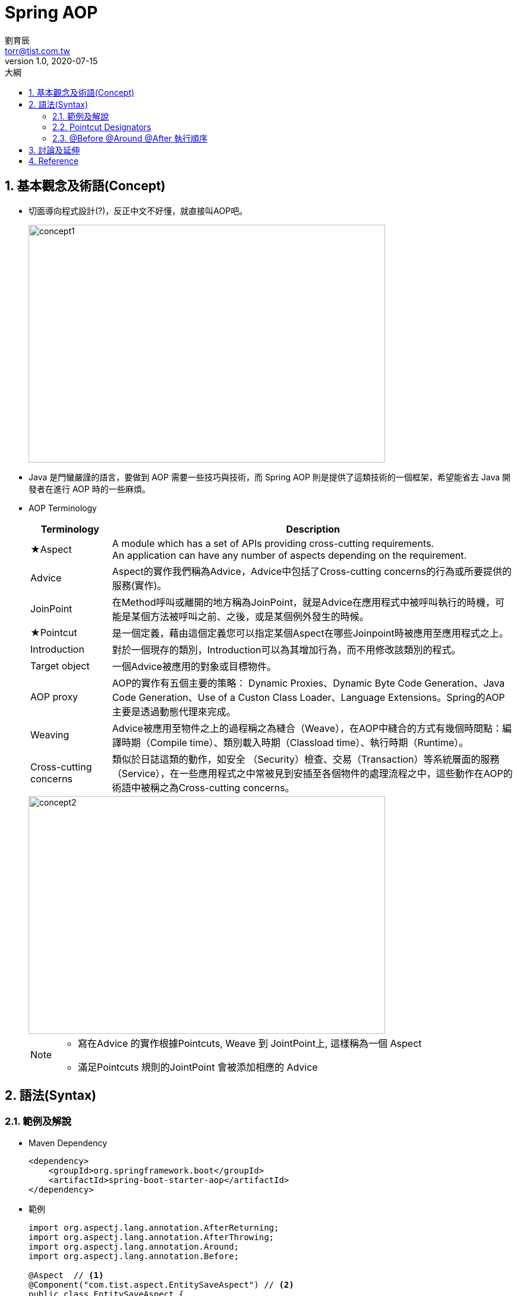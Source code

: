 = Spring AOP
劉育辰 <torr@tist.com.tw>
v1.0, 2020-07-15
:experimental:
:icons: font
:sectnums:
:toc: left
:toc-title: 大綱
:imagesdir: images/spring-aop/
:sectanchors:

== 基本觀念及術語(Concept)

* 切面導向程式設計(?)，反正中文不好懂，就直接叫AOP吧。
+
image::aop-01.png[concept1,600,400]

* Java 是門蠻嚴謹的語言，要做到 AOP 需要一些技巧與技術，而 Spring AOP 則是提供了這類技術的一個框架，希望能省去 Java 開發者在進行 AOP 時的一些麻煩。

* AOP Terminology
+
[cols="1,5"]
|===
^|Terminology ^| Description

^|★Aspect
|A module which has a set of APIs providing cross-cutting requirements. +
An application can have any number of aspects depending on the requirement. +

^|Advice
|Aspect的實作我們稱為Advice，Advice中包括了Cross-cutting concerns的行為或所要提供的服務(實作)。

^|JoinPoint
|在Method呼叫或離開的地方稱為JoinPoint，就是Advice在應用程式中被呼叫執行的時機，可能是某個方法被呼叫之前、之後，或是某個例外發生的時候。

^|★Pointcut
|是一個定義，藉由這個定義您可以指定某個Aspect在哪些Joinpoint時被應用至應用程式之上。

^|Introduction
|對於一個現存的類別，Introduction可以為其增加行為，而不用修改該類別的程式。

^|Target object
|一個Advice被應用的對象或目標物件。

^|AOP proxy
|AOP的實作有五個主要的策略： Dynamic Proxies、Dynamic Byte Code Generation、Java Code Generation、Use of a Custon Class Loader、Language Extensions。Spring的AOP主要是透過動態代理來完成。

^|Weaving
|Advice被應用至物件之上的過程稱之為縫合（Weave），在AOP中縫合的方式有幾個時間點：編譯時期（Compile time）、類別載入時期（Classload time）、執行時期（Runtime）。

^|Cross-cutting concerns
|類似於日誌這類的動作，如安全 （Security）檢查、交易（Transaction）等系統層面的服務（Service），在一些應用程式之中常被見到安插至各個物件的處理流程之中，這些動作在AOP的術語中被稱之為Cross-cutting concerns。
|===
+
image::aop-02.png[concept2,600,400]
+
[NOTE]
--
* 寫在Advice 的實作根據Pointcuts, Weave 到 JointPoint上, 這樣稱為一個 Aspect
* 滿足Pointcuts 規則的JointPoint 會被添加相應的 Advice
--

== 語法(Syntax)

=== 範例及解說

* Maven Dependency
+
[source,xml]
--
<dependency>
    <groupId>org.springframework.boot</groupId>
    <artifactId>spring-boot-starter-aop</artifactId>
</dependency>
--

* 範例
+
[source,java]
--
import org.aspectj.lang.annotation.AfterReturning;
import org.aspectj.lang.annotation.AfterThrowing;
import org.aspectj.lang.annotation.Around;
import org.aspectj.lang.annotation.Before;

@Aspect  // <1>
@Component("com.tist.aspect.EntitySaveAspect") // <2>
public class EntitySaveAspect {

    @Resource
    private TistLogbackConfig logbackConfig;

    //<3>
    @Pointcut(value = "execution(* com.tist.repository.BaseRepository.save(..)) " +
            "&& args(com.tist.domain.AbstractEntity) && args(source)")
    public void entitySave(AbstractEntity source) {

    }

    // <4>
    @After(value = "entitySave(source)", argNames = "source")
    public void doAfterSave(AbstractEntity source) {
        // 略...
    }

    // <5>
    @Before(value = "entitySave(source)", argNames = "source")
    public void doBeforeSave(AbstractEntity source) {
        // 略...
    }

    // <6>
    @AfterReturning(value = "entitySave(source)", argNames = "source")
    public void doBeforeSave(AbstractEntity source) {
        // 略...
    }

    // <7>
    @AfterThrowing(value = "entitySave(source)", argNames = "source")
    public void doBeforeSave(AbstractEntity source) {
        // 略...
    }

    // <8>
    @Around(value = "entitySave(source)", argNames = "source")
    public void doBeforeSave(ProceedingJoinPoint proceedingJoinPoint,AbstractEntity source) {
        // 略...
    }

}
--
<1> 在Spring 中註冊此類為一 Aspect
<2> 在Spring 中註冊此類為一 Component Bean 供 Spring AOP 調用
<3> @Pointcut 決定哪個JointPoint要加入Advice, +
需使用<<PointcutDesignators>>表示式(PCD, PCD expression) +
(``*`` 任意, ``..`` 0或多個, ``+`` 必須是指定型態的子型態 ) +
注意：方法的名稱必須是完整路徑
<4> @After：在執行後切入。
<5> @Before：在執行前切入。
<6> @AfterReturning：在執行後切入並擷取返回值。
<7> @AfterThrowing：在執行中拋出錯誤時切入。
<8> @Around：在執行的前後插入， +
需要引入``ProceedingJoinPoint proceedingJoinPoint``作為參數。

[[PointcutDesignators]]
=== Pointcut Designators

* execution: 最主要的表示式，用來匹配方法執行的 Join Point。
** 語法 ( ``?``表示可有可無) +
``execution( [1]? [2] [3]? [4]([5]) [6]?)`` +
*** [1] modifiers-pattern : 存取修飾字
*** [2] ret-type-pattern : 回傳型別
*** [3] declaring-type-pattern : 類別路徑
*** [4] name-pattern : 方法名稱
*** [5] param-pattern : 參數
*** [6] throws-pattern : 例外類別

* within: 必須是指定的型態，可用來取代某些 execution 模式
* this: 指定代理物件的型態及變數名稱。
* target: 指定目標物件的型態及變數名稱。
* args: 指定引數的型態及變數名稱。
* @target：目標物件必須擁有指定的標型。
* @args：引數必須擁有指定的標註。
* @within：必須擁有指定的標註。
* @annotation：方法上必須擁有指定的標註。

=== @Before @Around @After 執行順序

==== JoinPoint 只有一個Aspect

* 正常情況
+
image::aop-03.png[order1,600,400]

* 拋出例外
+
image::aop-04.png[order2,600,400]

==== JoinPoint 有多個Aspect的情況下

[NOTE]
--
一個JoinPoint 同時有多個Aspect的情況下，執行的順序是隨機的。 +
解法：

. 實作org.springframework.core.Ordered 介面 並實作getOrder()方法
. 在Aspect 上加 @Order Annotation

Order值小者優先執行
--

* 整個來看
+
image::aop-05.png[order3,600,400]

== 討論及延伸

* AOP 常常搭配Annotation 來作動
* AOP 有點像Interceptor 與 Filter?

== Reference

* link:https://docs.spring.io/spring/docs/5.2.7.RELEASE/spring-framework-reference/core.html#aop-api[Spring AOP 官方文件]
* link:https://openhome.cc/Gossip/SpringGossip/AOPConcept.html[AOP 觀念與術語]
* link:https://openhome.cc/Gossip/Spring/Pointcut.html[Pointcut 表示式]
* link:https://blog.csdn.net/qqXHwwqwq/article/details/51678595[Spring 多個AOP執行先後順序]
* link:https://blog.csdn.net/rainbow702/article/details/52185827[Spring AOP @Before @Around @After 等 advice 的執行順序]




